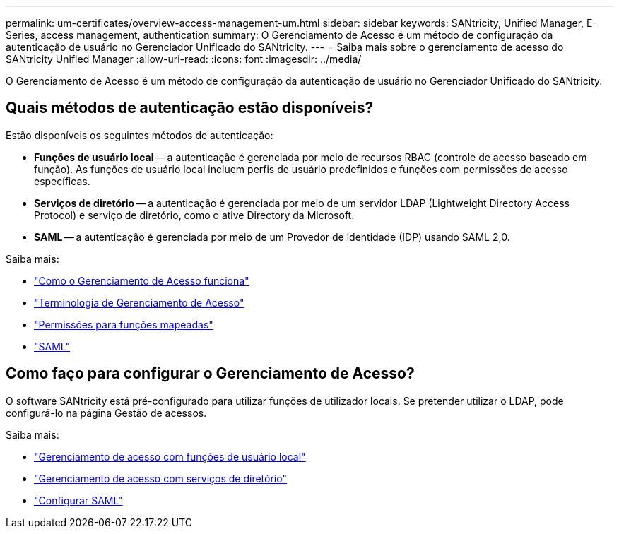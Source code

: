 ---
permalink: um-certificates/overview-access-management-um.html 
sidebar: sidebar 
keywords: SANtricity, Unified Manager, E-Series, access management, authentication 
summary: O Gerenciamento de Acesso é um método de configuração da autenticação de usuário no Gerenciador Unificado do SANtricity. 
---
= Saiba mais sobre o gerenciamento de acesso do SANtricity Unified Manager
:allow-uri-read: 
:icons: font
:imagesdir: ../media/


[role="lead"]
O Gerenciamento de Acesso é um método de configuração da autenticação de usuário no Gerenciador Unificado do SANtricity.



== Quais métodos de autenticação estão disponíveis?

Estão disponíveis os seguintes métodos de autenticação:

* *Funções de usuário local* -- a autenticação é gerenciada por meio de recursos RBAC (controle de acesso baseado em função). As funções de usuário local incluem perfis de usuário predefinidos e funções com permissões de acesso específicas.
* *Serviços de diretório* -- a autenticação é gerenciada por meio de um servidor LDAP (Lightweight Directory Access Protocol) e serviço de diretório, como o ative Directory da Microsoft.
* *SAML* -- a autenticação é gerenciada por meio de um Provedor de identidade (IDP) usando SAML 2,0.


Saiba mais:

* link:how-access-management-works-unified.html["Como o Gerenciamento de Acesso funciona"]
* link:access-management-terminology-unified.html["Terminologia de Gerenciamento de Acesso"]
* link:permissions-for-mapped-roles-unified.html["Permissões para funções mapeadas"]
* link:access-management-with-saml.html["SAML"]




== Como faço para configurar o Gerenciamento de Acesso?

O software SANtricity está pré-configurado para utilizar funções de utilizador locais. Se pretender utilizar o LDAP, pode configurá-lo na página Gestão de acessos.

Saiba mais:

* link:access-management-with-local-user-roles-unified.html["Gerenciamento de acesso com funções de usuário local"]
* link:access-management-with-directory-services-unified.html["Gerenciamento de acesso com serviços de diretório"]
* link:configure-saml.html["Configurar SAML"]

